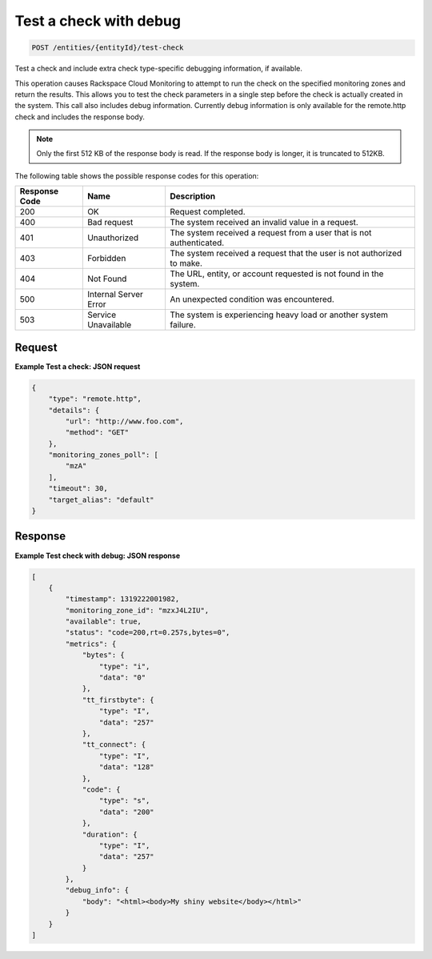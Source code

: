 .. _test-a-check-with-debug:

Test a check with debug
~~~~~~~~~~~~~~~~~~~~~~~

.. code::

    POST /entities/{entityId}/test-check

Test a check and include extra check type-specific debugging
information, if available.

This operation causes Rackspace Cloud Monitoring to attempt to run
the check on the specified monitoring zones and return the results.
This allows you to test the check parameters in a single step
before the check is actually created in the system. This call also includes
debug information. Currently debug information is only available for the
remote.http check and includes the response body.

.. note::
   Only the first 512 KB of the response body is read. If the response
   body is longer, it is truncated to 512KB.

The following table shows the possible response codes for this operation:

+--------------------------+-------------------------+-------------------------+
|Response Code             |Name                     |Description              |
+==========================+=========================+=========================+
|200                       |OK                       |Request completed.       |
+--------------------------+-------------------------+-------------------------+
|400                       |Bad request              |The system received an   |
|                          |                         |invalid value in a       |
|                          |                         |request.                 |
+--------------------------+-------------------------+-------------------------+
|401                       |Unauthorized             |The system received a    |
|                          |                         |request from a user that |
|                          |                         |is not authenticated.    |
+--------------------------+-------------------------+-------------------------+
|403                       |Forbidden                |The system received a    |
|                          |                         |request that the user is |
|                          |                         |not authorized to make.  |
+--------------------------+-------------------------+-------------------------+
|404                       |Not Found                |The URL, entity, or      |
|                          |                         |account requested is not |
|                          |                         |found in the system.     |
+--------------------------+-------------------------+-------------------------+
|500                       |Internal Server Error    |An unexpected condition  |
|                          |                         |was encountered.         |
+--------------------------+-------------------------+-------------------------+
|503                       |Service Unavailable      |The system is            |
|                          |                         |experiencing heavy load  |
|                          |                         |or another system        |
|                          |                         |failure.                 |
+--------------------------+-------------------------+-------------------------+

Request
-------
**Example Test a check: JSON request**

.. code::

   {
       "type": "remote.http",
       "details": {
           "url": "http://www.foo.com",
           "method": "GET"
       },
       "monitoring_zones_poll": [
           "mzA"
       ],
       "timeout": 30,
       "target_alias": "default"
   }

Response
--------

**Example Test check with debug: JSON response**

.. code::

   [
       {
           "timestamp": 1319222001982,
           "monitoring_zone_id": "mzxJ4L2IU",
           "available": true,
           "status": "code=200,rt=0.257s,bytes=0",
           "metrics": {
               "bytes": {
                   "type": "i",
                   "data": "0"
               },
               "tt_firstbyte": {
                   "type": "I",
                   "data": "257"
               },
               "tt_connect": {
                   "type": "I",
                   "data": "128"
               },
               "code": {
                   "type": "s",
                   "data": "200"
               },
               "duration": {
                   "type": "I",
                   "data": "257"
               }
           },
           "debug_info": {
               "body": "<html><body>My shiny website</body></html>"
           }
       }
   ]
